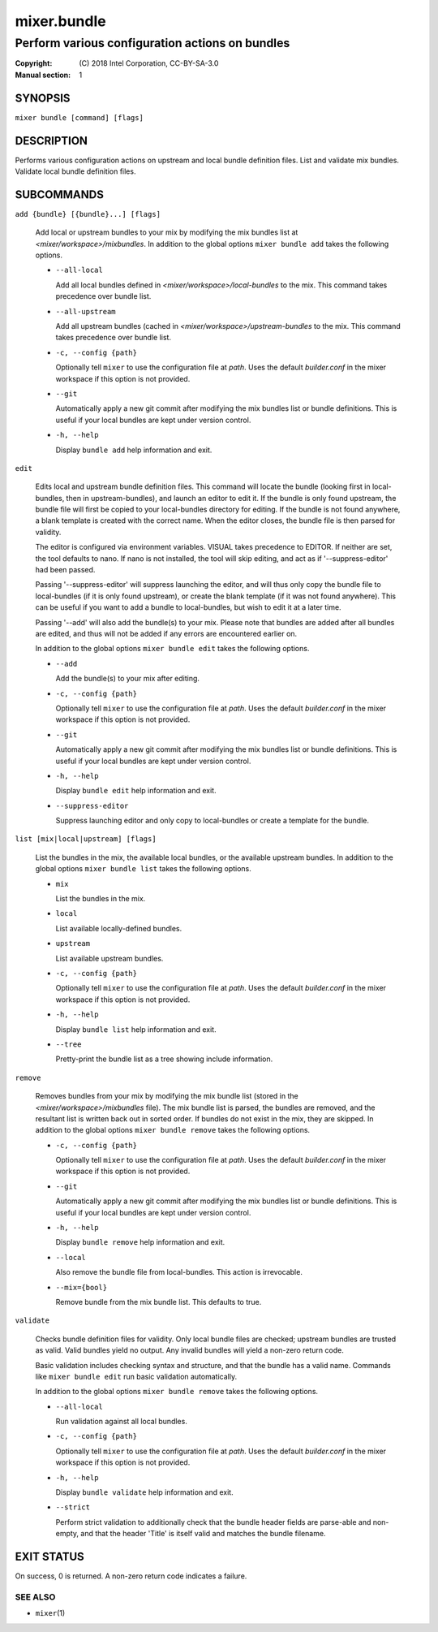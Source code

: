 ============
mixer.bundle
============

------------------------------------------------
Perform various configuration actions on bundles
------------------------------------------------

:Copyright: \(C) 2018 Intel Corporation, CC-BY-SA-3.0
:Manual section: 1


SYNOPSIS
========

``mixer bundle [command] [flags]``


DESCRIPTION
===========

Performs various configuration actions on upstream and local bundle definition
files. List and validate mix bundles. Validate local bundle definition files.


SUBCOMMANDS
===========

``add {bundle} [{bundle}...] [flags]``

    Add local or upstream bundles to your mix by modifying the mix bundles list
    at `<mixer/workspace>/mixbundles`. In addition to the global options ``mixer
    bundle add`` takes the following options.

    - ``--all-local``

      Add all local bundles defined in `<mixer/workspace>/local-bundles` to the
      mix. This command takes precedence over bundle list.

    - ``--all-upstream``

      Add all upstream bundles (cached in `<mixer/workspace>/upstream-bundles`
      to the mix. This command takes precedence over bundle list.

    - ``-c, --config {path}``

      Optionally tell ``mixer`` to use the configuration file at `path`. Uses
      the default `builder.conf` in the mixer workspace if this option is not
      provided.

    - ``--git``

      Automatically apply a new git commit after modifying the mix bundles list
      or bundle definitions. This is useful if your local bundles are kept under
      version control.

    - ``-h, --help``

      Display ``bundle add`` help information and exit.

``edit``

    Edits local and upstream bundle definition files. This command will locate
    the bundle (looking first in local-bundles, then in upstream-bundles), and
    launch an editor to edit it. If the bundle is only found upstream, the
    bundle file will first be copied to your local-bundles directory for
    editing. If the bundle is not found anywhere, a blank template is created
    with the correct name. When the editor closes, the bundle file is then
    parsed for validity.

    The editor is configured via environment variables. VISUAL takes precedence
    to EDITOR. If neither are set, the tool defaults to nano. If nano is not
    installed, the tool will skip editing, and act as if '--suppress-editor' had
    been passed.

    Passing '--suppress-editor' will suppress launching the editor, and will
    thus only copy the bundle file to local-bundles (if it is only found
    upstream), or create the blank template (if it was not found anywhere). This
    can be useful if you want to add a bundle to local-bundles, but wish to edit
    it at a later time.

    Passing '--add' will also add the bundle(s) to your mix. Please note that
    bundles are added after all bundles are edited, and thus will not be added
    if any errors are encountered earlier on.

    In addition to the global options ``mixer bundle edit`` takes the following
    options.

    - ``--add``

      Add the bundle(s) to your mix after editing.

    - ``-c, --config {path}``

      Optionally tell ``mixer`` to use the configuration file at `path`. Uses
      the default `builder.conf` in the mixer workspace if this option is not
      provided.

    - ``--git``

      Automatically apply a new git commit after modifying the mix bundles list
      or bundle definitions. This is useful if your local bundles are kept under
      version control.

    - ``-h, --help``

      Display ``bundle edit`` help information and exit.

    - ``--suppress-editor``

      Suppress launching editor and only copy to local-bundles or create a
      template for the bundle.

``list [mix|local|upstream] [flags]``

    List the bundles in the mix, the available local bundles, or the available
    upstream bundles. In addition to the global options ``mixer bundle list``
    takes the following options.

    - ``mix``

      List the bundles in the mix.

    - ``local``

      List available locally-defined bundles.

    - ``upstream``

      List available upstream bundles.

    - ``-c, --config {path}``

      Optionally tell ``mixer`` to use the configuration file at `path`. Uses
      the default `builder.conf` in the mixer workspace if this option is not
      provided.

    - ``-h, --help``

      Display ``bundle list`` help information and exit.

    - ``--tree``

      Pretty-print the bundle list as a tree showing include information.

``remove``

    Removes bundles from your mix by modifying the mix bundle list (stored in
    the `<mixer/workspace>/mixbundles` file). The mix bundle list is parsed, the
    bundles are removed, and the resultant list is written back out in sorted
    order. If bundles do not exist in the mix, they are skipped. In addition to
    the global options ``mixer bundle remove`` takes the following options.

    - ``-c, --config {path}``

      Optionally tell ``mixer`` to use the configuration file at `path`. Uses
      the default `builder.conf` in the mixer workspace if this option is not
      provided.

    - ``--git``

      Automatically apply a new git commit after modifying the mix bundles list
      or bundle definitions. This is useful if your local bundles are kept under
      version control.

    - ``-h, --help``

      Display ``bundle remove`` help information and exit.

    - ``--local``

      Also remove the bundle file from local-bundles. This action is
      irrevocable.

    - ``--mix={bool}``

      Remove bundle from the mix bundle list. This defaults to true.

``validate``

    Checks bundle definition files for validity. Only local bundle files are
    checked; upstream bundles are trusted as valid. Valid bundles yield no
    output. Any invalid bundles will yield a non-zero return code.

    Basic validation includes checking syntax and structure, and that the bundle
    has a valid name. Commands like ``mixer bundle edit`` run basic validation
    automatically.

    In addition to the global options ``mixer bundle remove`` takes the
    following options.

    - ``--all-local``

      Run validation against all local bundles.

    - ``-c, --config {path}``

      Optionally tell ``mixer`` to use the configuration file at `path`. Uses
      the default `builder.conf` in the mixer workspace if this option is not
      provided.

    - ``-h, --help``

      Display ``bundle validate`` help information and exit.

    - ``--strict``

      Perform strict validation to additionally check that the bundle header
      fields are parse-able and non-empty, and that the header 'Title' is itself
      valid and matches the bundle filename.


EXIT STATUS
===========

On success, 0 is returned. A non-zero return code indicates a failure.

SEE ALSO
--------

* ``mixer``\(1)

